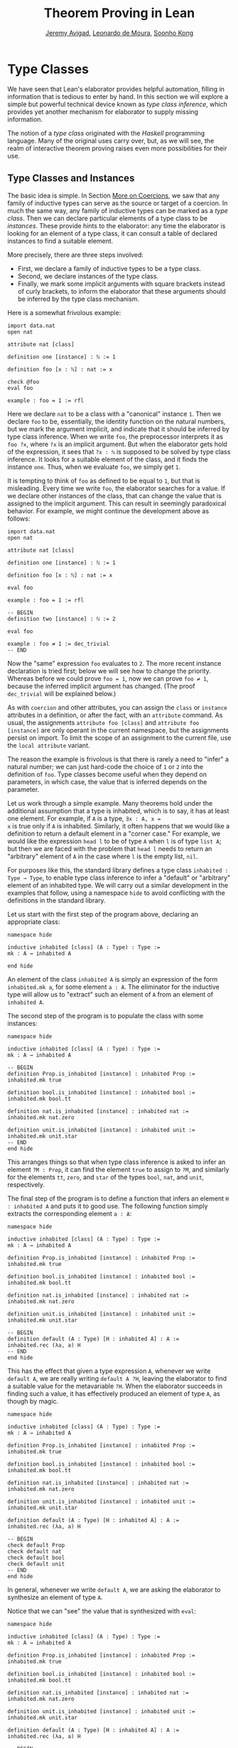 #+Title: Theorem Proving in Lean
#+Author: [[http://www.andrew.cmu.edu/user/avigad][Jeremy Avigad]], [[http://leodemoura.github.io][Leonardo de Moura]], [[http://www.cs.cmu.edu/~soonhok][Soonho Kong]]

* Type Classes
:PROPERTIES:
  :CUSTOM_ID: Type_Classes
:END:

We have seen that Lean's elaborator provides helpful automation,
filling in information that is tedious to enter by hand. In this
section we will explore a simple but powerful technical device known
as /type class inference/, which provides yet another mechanism for
elaborator to supply missing information.

The notion of a /type class/ originated with the /Haskell/ programming
language. Many of the original uses carry over, but, as we will see,
the realm of interactive theorem proving raises even more
possibilities for their use.

** Type Classes and Instances

The basic idea is simple. In Section [[file:08_Building_Theories_and_Proofs.org::#More_on_Coercions][More on Coercions]], we saw that
any family of inductive types can serve as the source or target of a
coercion. In much the same way, any family of inductive types can be
marked as a /type class/. Then we can declare particular elements of a
type class to be /instances/. These provide hints to the elaborator:
any time the elaborator is looking for an element of a type class, it
can consult a table of declared instances to find a suitable element.

More precisely, there are three steps involved:
+ First, we declare a family of inductive types to be a type class.
+ Second, we declare instances of the type class.
+ Finally, we mark some implicit arguments with square brackets
  instead of curly brackets, to inform the elaborator that these
  arguments should be inferred by the type class mechanism.

Here is a somewhat frivolous example:
#+BEGIN_SRC lean
import data.nat
open nat

attribute nat [class]

definition one [instance] : ℕ := 1

definition foo [x : ℕ] : nat := x

check @foo
eval foo

example : foo = 1 := rfl
#+END_SRC
Here we declare =nat= to be a class with a "canonical" instance
=1=. Then we declare =foo= to be, essentially, the identity function
on the natural numbers, but we mark the argument implicit, and
indicate that it should be inferred by type class inference. When we write
=foo=, the preprocessor interprets it as =foo ?x=, where =?x= is an
implicit argument. But when the elaborator gets hold of the
expression, it sees that =?x : ℕ= is supposed to be solved by type
class inference. It looks for a suitable element of the class, and it
finds the instance =one=. Thus, when we evaluate =foo=, we
simply get =1=.

It is tempting to think of =foo= as defined to be equal to =1=, but
that is misleading. Every time we write =foo=, the elaborator searches
for a value. If we declare other instances of the class, that can
change the value that is assigned to the implicit argument. This can
result in seemingly paradoxical behavior. For example, we might
continue the development above as follows:
#+BEGIN_SRC lean
import data.nat
open nat

attribute nat [class]

definition one [instance] : ℕ := 1

definition foo [x : ℕ] : nat := x

eval foo

example : foo = 1 := rfl

-- BEGIN
definition two [instance] : ℕ := 2

eval foo

example : foo ≠ 1 := dec_trivial
-- END
#+END_SRC
Now the "same" expression =foo= evaluates to =2=. The more recent
instance declaration is tried first; below we will see how to change
the priority. Whereas before we could prove =foo = 1=, now we can
prove =foo ≠ 1=, because the inferred implicit argument has
changed. (The proof =dec_trivial= will be explained below.)

As with =coercion= and other attributes, you can assign the =class= or
=instance= attributes in a definition, or after the fact, with an
=attribute= command. As usual, the assignments =attribute foo [class]=
and =attribute foo [instance]= are only operant in the current
namespace, but the assignments persist on import. To limit the scope
of an assignment to the current file, use the =local attribute=
variant.

The reason the example is frivolous is that there is rarely a need to
"infer" a natural number; we can just hard-code the choice of =1= or
=2= into the definition of =foo=. Type classes become useful when
they depend on parameters, in which case, the value that is inferred
depends on the parameter.

Let us work through a simple example. Many theorems hold under the
additional assumption that a type is inhabited, which is to say, it
has at least one element. For example, if =A= is a type, =∃x : A, x =
x= is true only if =A= is inhabited. Similarly, it often happens that
we would like a definition to return a default element in a "corner
case." For example, we would like the expression =head l= to be of
type =A= when =l= is of type =list A=; but then we are faced with the
problem that =head l= needs to return an "arbitrary" element of =A= in
the case where =l= is the empty list, =nil=.

For purposes like this, the standard library defines a type class
=inhabited : Type → Type=, to enable type class inference to infer a
"default" or "arbitrary" element of an inhabited type. We will carry
out a similar development in the examples that follow, using a
namespace =hide= to avoid conflicting with the definitions in the
standard library.

Let us start with the first step of the program above, declaring an
appropriate class:
#+BEGIN_SRC lean
namespace hide

inductive inhabited [class] (A : Type) : Type :=
mk : A → inhabited A

end hide
#+END_SRC
An element of the class =inhabited A= is simply an expression of the
form =inhabited.mk a=, for some element =a : A=. The eliminator for
the inductive type will allow us to "extract" such an element of =A=
from an element of =inhabited A=.

The second step of the program is to populate the class with some
instances:
#+BEGIN_SRC lean
namespace hide

inductive inhabited [class] (A : Type) : Type :=
mk : A → inhabited A

-- BEGIN
definition Prop.is_inhabited [instance] : inhabited Prop :=
inhabited.mk true

definition bool.is_inhabited [instance] : inhabited bool :=
inhabited.mk bool.tt

definition nat.is_inhabited [instance] : inhabited nat :=
inhabited.mk nat.zero

definition unit.is_inhabited [instance] : inhabited unit :=
inhabited.mk unit.star
-- END
end hide
#+END_SRC
This arranges things so that when type class inference is asked to
infer an element =?M : Prop=, it can find the element =true= to assign
to =?M=, and similarly for the elements =tt=, =zero=, and =star= of
the types =bool=, =nat=, and =unit=, respectively.

The final step of the program is to define a function that infers an
element =H : inhabited A= and puts it to good use. The following
function simply extracts the corresponding element =a : A=:
#+BEGIN_SRC lean
namespace hide

inductive inhabited [class] (A : Type) : Type :=
mk : A → inhabited A

definition Prop.is_inhabited [instance] : inhabited Prop :=
inhabited.mk true

definition bool.is_inhabited [instance] : inhabited bool :=
inhabited.mk bool.tt

definition nat.is_inhabited [instance] : inhabited nat :=
inhabited.mk nat.zero

definition unit.is_inhabited [instance] : inhabited unit :=
inhabited.mk unit.star

-- BEGIN
definition default (A : Type) [H : inhabited A] : A :=
inhabited.rec (λa, a) H
-- END
end hide
#+END_SRC
This has the effect that given a type expression =A=, whenever we
write =default A=, we are really writing =default A ?H=, leaving the
elaborator to find a suitable value for the metavariable
=?H=. When the elaborator succeeds in finding such a value, it has
effectively produced an element of type =A=, as though by magic.
#+BEGIN_SRC lean
namespace hide

inductive inhabited [class] (A : Type) : Type :=
mk : A → inhabited A

definition Prop.is_inhabited [instance] : inhabited Prop :=
inhabited.mk true

definition bool.is_inhabited [instance] : inhabited bool :=
inhabited.mk bool.tt

definition nat.is_inhabited [instance] : inhabited nat :=
inhabited.mk nat.zero

definition unit.is_inhabited [instance] : inhabited unit :=
inhabited.mk unit.star

definition default (A : Type) [H : inhabited A] : A :=
inhabited.rec (λa, a) H

-- BEGIN
check default Prop
check default nat
check default bool
check default unit
-- END
end hide
#+END_SRC
In general, whenever we write =default A=, we are asking the
elaborator to synthesize an element of type =A=.

Notice that we can "see" the value that is synthesized with =eval=:
#+BEGIN_SRC lean
namespace hide

inductive inhabited [class] (A : Type) : Type :=
mk : A → inhabited A

definition Prop.is_inhabited [instance] : inhabited Prop :=
inhabited.mk true

definition bool.is_inhabited [instance] : inhabited bool :=
inhabited.mk bool.tt

definition nat.is_inhabited [instance] : inhabited nat :=
inhabited.mk nat.zero

definition unit.is_inhabited [instance] : inhabited unit :=
inhabited.mk unit.star

definition default (A : Type) [H : inhabited A] : A :=
inhabited.rec (λa, a) H

-- BEGIN
eval default Prop
eval default nat
eval default bool
eval default unit
-- END
end hide
#+END_SRC
We can also codify these choices as theorems:
#+BEGIN_SRC lean
namespace hide

inductive inhabited [class] (A : Type) : Type :=
mk : A → inhabited A

definition Prop.is_inhabited [instance] : inhabited Prop :=
inhabited.mk true

definition bool.is_inhabited [instance] : inhabited bool :=
inhabited.mk bool.tt

definition nat.is_inhabited [instance] : inhabited nat :=
inhabited.mk nat.zero

definition unit.is_inhabited [instance] : inhabited unit :=
inhabited.mk unit.star

definition default (A : Type) [H : inhabited A] : A :=
inhabited.rec (λa, a) H

-- BEGIN
example : default Prop = true := rfl
example : default nat = nat.zero := rfl
example : default bool = bool.tt := rfl
example : default unit = unit.star := rfl
-- END
end hide
#+END_SRC

For some applications, we may want type class inference to infer an
/arbitrary/ element of a type, in such a way that our theorems and
definitions can make use of the fact that it is an element of that
type but cannot assume anything about the specific element that has
been inferred. To that end, the standard library defines a function
=arbitrary=. It has exactly the same definition as =default=, but it
is marked opaque.
 #+BEGIN_SRC lean
namespace hide

inductive inhabited [class] (A : Type) : Type :=
mk : A → inhabited A

definition Prop.is_inhabited [instance] : inhabited Prop :=
inhabited.mk true

definition bool.is_inhabited [instance] : inhabited bool :=
inhabited.mk bool.tt

definition nat.is_inhabited [instance] : inhabited nat :=
inhabited.mk nat.zero

definition unit.is_inhabited [instance] : inhabited unit :=
inhabited.mk unit.star

-- BEGIN
opaque definition arbitrary (A : Type) [H : inhabited A] : A :=
inhabited.rec (λa, a) H
-- END
end hide
#+END_SRC
As a result, you can now write proofs that assume the existence of an
element of some type. The "arbitrary" element is really arbitrary;
from your point of view, it acts as an uninterpreted constant.
#+BEGIN_SRC lean
namespace hide

inductive inhabited [class] (A : Type) : Type :=
mk : A → inhabited A

definition Prop.is_inhabited [instance] : inhabited Prop :=
inhabited.mk true

definition bool.is_inhabited [instance] : inhabited bool :=
inhabited.mk bool.tt

definition nat.is_inhabited [instance] : inhabited nat :=
inhabited.mk nat.zero

definition unit.is_inhabited [instance] : inhabited unit :=
inhabited.mk unit.star

opaque definition arbitrary (A : Type) [H : inhabited A] : A :=
inhabited.rec (λa, a) H

-- BEGIN
theorem exists_eq_of_inhabited (A : Type) [H : inhabited A] :
  ∃x : A, x = x :=
exists.intro (arbitrary A) rfl

example : ∃x : nat, x = x := exists_eq_of_inhabited nat
-- END
end hide
#+END_SRC

Recall that =opaque= constants are treated as transparent when type
checking other =opaque= constants and theorems in the module where
they are defined. The idea is to allow us to prove things about
=opaque= constants in the module where they are defined,
and then hide their "implementation" from other modules.
The =arbitrary= constant is defined in the standard library,
and nothing is proved about it. Thus, we cannot prove the following
theorem.
#+BEGIN_SRC lean
definition nat_is_inhabited [instance] : inhabited nat :=
inhabited.mk nat.zero

-- "default" is transparent
example : default nat = nat.zero := rfl

-- "arbitrary" is opaque
-- cannot prove this
example : arbitrary nat = nat.zero := sorry
#+END_SRC
In constrast, =arbitrary nat = nat.zero= is provable in the module where
=arbitrary= is defined.
#+BEGIN_SRC lean
namespace hide
-- BEGIN
definition nat_is_inhabited [instance] : inhabited nat :=
inhabited.mk nat.zero

-- "default" is transparent
example : default nat = nat.zero := rfl

-- "arbitrary" is transparent in the current module
opaque definition arbitrary (A : Type) [H : inhabited A] : A :=
inhabited.rec (λa, a) H

example : arbitrary nat = nat.zero := rfl
-- END
end hide
#+END_SRC

** Chaining Instances

If that were the extent of type class inference, it would not be all
the impressive; it would be simply a mechanism of storing a list of
instances for the elaborator to find in a lookup table. What makes
type class inference powerful is that one can /chain/ instances. That
is, an instance declaration can in turn depend on an implicit instance
of a type class. This causes class inference to chain through
instances recursively, backtracking when necessary, in a prolog-like
search.

For example, the following definition shows that if two types =A= and
=B= are inhabited, then so is their product:
#+BEGIN_SRC lean
import data.prod

namespace hide

inductive inhabited [class] (A : Type) : Type :=
mk : A → inhabited A

definition Prop.is_inhabited [instance] : inhabited Prop :=
inhabited.mk true

definition bool.is_inhabited [instance] : inhabited bool :=
inhabited.mk bool.tt

definition nat.is_inhabited [instance] : inhabited nat :=
inhabited.mk nat.zero

definition unit.is_inhabited [instance] : inhabited unit :=
inhabited.mk unit.star

definition default (A : Type) [H : inhabited A] : A :=
inhabited.rec (λa, a) H

opaque definition arbitrary (A : Type) [H : inhabited A] : A :=
inhabited.rec (λa, a) H

-- BEGIN
definition prod.is_inhabited [instance] {A B : Type} [H1 : inhabited A]
  [H2 : inhabited B] : inhabited (prod A B) :=
inhabited.mk ((default A, default B))
-- END
end hide
#+END_SRC
With this added to the earlier instance declarations, type class
instance can infer, for example, a default element of =nat × bool × unit=:
#+BEGIN_SRC lean
import data.prod

namespace hide

inductive inhabited [class] (A : Type) : Type :=
mk : A → inhabited A

definition Prop.is_inhabited [instance] : inhabited Prop :=
inhabited.mk true

definition bool.is_inhabited [instance] : inhabited bool :=
inhabited.mk bool.tt

definition nat.is_inhabited [instance] : inhabited nat :=
inhabited.mk nat.zero

definition unit.is_inhabited [instance] : inhabited unit :=
inhabited.mk unit.star

definition default (A : Type) [H : inhabited A] : A :=
inhabited.rec (λa, a) H

opaque definition arbitrary (A : Type) [H : inhabited A] : A :=
inhabited.rec (λa, a) H

definition prod.is_inhabited [instance] {A B : Type} [H1 : inhabited A]
  [H2 : inhabited B] : inhabited (prod A B) :=
inhabited.mk ((default A, default B))

-- BEGIN
open prod

check default (nat × bool × unit)
eval default (nat × bool × unit)
-- END
end hide
#+END_SRC
Given the expression =default (nat × bool × unit)=, the elaborator is
called on to infer an implicit argument =?M : inhabited (nat × bool ×
unit)=. The instance =inhabited_product= reduces this to inferring
=?M1 : inhabited nat= and =?M2 : inhabited (bool × unit)=. The first
one is solved by the instance =nat.is_inhabited=. The second invokes
another application of =inhabited_product=, and so on, until the
system has inferred the value =(nat.zero, bool.tt, unit.star)=.

Similarly, we can inhabit function spaces with suitable constant
functions:
#+BEGIN_SRC lean
import data.prod

namespace hide

inductive inhabited [class] (A : Type) : Type :=
mk : A → inhabited A

definition Prop.is_inhabited [instance] : inhabited Prop :=
inhabited.mk true

definition bool.is_inhabited [instance] : inhabited bool :=
inhabited.mk bool.tt

definition nat.is_inhabited [instance] : inhabited nat :=
inhabited.mk nat.zero

definition unit.is_inhabited [instance] : inhabited unit :=
inhabited.mk unit.star

definition default (A : Type) [H : inhabited A] : A :=
inhabited.rec (λa, a) H

opaque definition arbitrary (A : Type) [H : inhabited A] : A :=
inhabited.rec (λa, a) H

definition prod.is_inhabited [instance] {A B : Type} [H1 : inhabited A]
  [H2 : inhabited B] : inhabited (prod A B) :=
inhabited.mk ((default A, default B))

-- BEGIN
definition inhabited_fun [instance] (A : Type) {B : Type} [H : inhabited B] :
  inhabited (A → B) :=
inhabited.rec_on H (λb, inhabited.mk (λa, b))

check default (nat → nat × bool × unit)
eval default (nat → nat × bool × unit)
-- END
end hide
#+END_SRC
In this case, type class inference finds the default element =λ (a :
nat), (nat.zero, bool.tt, unit.star)=.

As an exercise, try defining default instances for other types, such
as sum types and the list type.

** Decidable Propositions

Let us consider another example of a type class defined in the
standard library, namely the type class of =decidable=
propositions. Roughly speaking, an element of =Prop= is said to be
decidable if we can decide whether it is true or false. The
distinction is only useful in constructive mathematics; classically,
every proposition is decidable. Nonetheless, as we will see, the
implementation of the type class allows for a smooth transition
between constructive and classical logic.

In the standard library, =decidable= is defined formally as follows:
#+BEGIN_SRC lean
namespace hide

-- BEGIN
inductive decidable [class] (p : Prop) : Type :=
| inl :  p → decidable p
| inr : ¬p → decidable p
-- END
end hide
#+END_SRC
Logically speaking, having an element =t : decidable p= is stronger
than having an element =t : p ∨ ¬p=; it enables us to define values of
an arbitrary type depending on the truth value of =p=. For example,
for the expression =if p then a else b= to make sense, we need to know
that =p= is decidable. That expression is syntactic sugar for =ite p a
b=, where =ite= is defined as follows:
#+BEGIN_SRC lean
namespace hide

-- BEGIN
definition ite (c : Prop) [H : decidable c] {A : Type} (t e : A) : A :=
decidable.rec_on H (λ Hc, t) (λ Hnc, e)
-- END
end hide
#+END_SRC
In the standard library, we cannot prove that every proposition is
decidable. But we can prove that /certain/ propositions are
decidable. For example, we can prove that basic operations like
equality and comparisons on the natural numbers and the integers are
decidable. Moreover, decidability is preserved under propositional
connectives:
#+BEGIN_SRC lean
check @decidable_and
check @decidable_or
check @decidable_not
check @decidable_implies
#+END_SRC
Thus we can carry out definitions by cases on decidable predicates on
the natural numbers:
#+BEGIN_SRC lean
import standard

open nat

definition step (a b x : ℕ) : ℕ :=
if x < a ∨ x > b then 0 else 1

set_option pp.implicit true
print definition step
#+END_SRC
Turning on implicit arguments shows that the elaborator has inferred
the decidability of the proposition =x < a ∨ x > b=, simply by
applying appropriate instances.

With the classical axioms, we can prove that every proposition is
decidable. When you import the classical axioms, then, =decidable p=
has an instance for every =p=, and the elaborator infers that value
quickly. Thus all theorems in the standard library that rely on
decidability assumptions are freely available in the classical
library.

This explains the "proof" =dec_trivial= in Section [[Type Classes and Instances][Type Classes and
Instances]] above. The expression =dec_trivial= is actually defined in
the module =init.logic= to be notation for the expression =of_is_true
trivial=, where =of_is_true= infers the decidability of the theorem
you are trying to prove, extracts the corresponding decision
procedure, and confirms that it evaluates to =true=.

** Overloading with Type Classes

We now consider the application of type classes that motivates their
use in functional programming languages like Haskell, namely, to
overload notation in a principled way. In Lean, a symbol like =+= can
be given entirely unrelated meanings, a phenomenon that is sometimes
called "ad-hoc" overloading. Typically, however, we use the =+= symbol to
denote a binary function from a type to itself, that is, a function of
type =A → A → A= for some type =A=. We can use type classes to infer
an appropriate addition function for suitable types =A=. We will see
in the next section that this is especially useful for developing
algebraic hierarchies of structures in a formal setting.

We can declare a type class =has_add A= as follows:
#+BEGIN_SRC lean
import standard

inductive has_add [class] (A : Type) : Type :=
mk : (A → A → A) → has_add A

definition add {A : Type} [s : has_add A] :=
has_add.rec (λx, x) s

notation a `+` b := add a b
#+END_SRC
The class =has_add A= is supposed to be inhabited exactly when there
is an appropriate addition function for =A=. The =add= function is
designed to find an instance of =has_add A= for the given type, =A=,
and apply the corresponding binary addition function. The notation
=a + b= thus refers to the addition that is appropriate to the type of
=a= and =b=. We can the declare instances for =nat=, =int=, and
=bool=:
#+BEGIN_SRC lean
import standard

inductive has_add [class] (A : Type) : Type :=
mk : (A → A → A) → has_add A

definition add {A : Type} [s : has_add A] :=
has_add.rec (λx, x) s

notation a `+` b := add a b

-- BEGIN
definition has_add_nat [instance] : has_add nat :=
has_add.mk nat.add

definition has_add_int [instance] : has_add int :=
has_add.mk int.add

definition has_add_bool [instance] : has_add bool :=
has_add.mk bool.bor

open [coercions] nat int
open bool

set_option pp.notation false
check (typeof 2 : nat) + 2
check (typeof 2 : int) + 2
check tt + ff
-- END
#+END_SRC
In the example above, we expose the coercions in namespaces =nat=
and =int=, so that we can use numerals. If we opened these namespace
outright, the symbol =+= would be ad-hoc overloaded. This would result
in an ambiguity as to which addition we have in mind when we write
=a + b= for =a b : nat=. The ambiguity is benign, however, since the
new interpretation of =+= for =nat= is definitionally equal to the
usual one. Setting the option to turn off notation while
pretty-printing shows us that it is the new =add= function that is
inferred in each case. Thus we are relying on type class overloading
to disambiguate the meaning of the expression, rather than ad-hoc
overloading.

As with =inhabited= and =decidable=, the power of type class inference
stems not only from the fact that the class enables the elaborator to
look up appropriate instances, but also from the fact that it can
chain instances to infer complex addition operations. For example,
assuming that there are appropriate addition functions for types =A=
and =B=, we can define addition on =A × B= pointwise:
#+BEGIN_SRC lean
import standard

inductive has_add [class] (A : Type) : Type :=
mk : (A → A → A) → has_add A

definition add {A : Type} [s : has_add A] :=
has_add.rec (λx, x) s

notation a `+` b := add a b

definition has_add_nat [instance] : has_add nat :=
has_add.mk nat.add

definition has_add_int [instance] : has_add int :=
has_add.mk int.add

definition has_add_bool [instance] : has_add bool :=
has_add.mk bool.bor

-- BEGIN
definition has_add_prod [instance] {A B : Type} [sA : has_add A] [sB : has_add B] :
  has_add (A × B) :=
has_add.mk (take p q, (add (prod.pr1 p) (prod.pr1 q), add (prod.pr2 p) (prod.pr2 q)))

open nat

check (1, 2) + (3, 4)
eval (1, 2) + (3, 4)
-- END
#+END_SRC
We can similarly define pointwise addition of functions:
#+BEGIN_SRC lean
import standard

inductive has_add [class] (A : Type) : Type :=
mk : (A → A → A) → has_add A

definition add {A : Type} [s : has_add A] :=
has_add.rec (λx, x) s

notation a `+` b := add a b

definition has_add_nat [instance] : has_add nat :=
has_add.mk nat.add

definition has_add_int [instance] : has_add int :=
has_add.mk int.add

definition has_add_bool [instance] : has_add bool :=
has_add.mk bool.bor

definition has_add_prod [instance] {A B : Type} [sA : has_add A] [sB : has_add B] :
  has_add (A × B) :=
has_add.mk (take p q, (add (prod.pr1 p) (prod.pr1 q), add (prod.pr2 p) (prod.pr2 q)))

-- BEGIN
definition has_add_fun [instance] {A B : Type} [sB : has_add B] :
  has_add (A → B) :=
has_add.mk (λf g, λx, f x + g x)

open nat

check (λx : nat, typeof 1 : nat) + (λx, typeof 2 : nat)
eval (λx : nat, typeof 1 : nat) + (λx, typeof 2 : nat)
-- END
#+END_SRC
As an exercise, try defining instances of =has_add= for lists and
vectors, and show that they have the work as expected.

** Managing Type Class Inference

Recall from Section [[file:05_Interacting_with_Lean.org::#Displaying_Information][Displaying Information]] that you can ask Lean for
information about the classes and instances that are currently in
scope:
#+BEGIN_SRC lean
import standard

-- BEGIN
print classes
print instances inhabited
-- END
#+END_SRC
At times, you may find that the type class inference fails to find an
expected instance, or, worse, falls into an infinite loop and times
out. To help debug in these situations, Lean enables you to request a
trace of the search:
#+BEGIN_SRC lean
set_option class.trace_instances true
#+END_SRC
You can also limit the search depth (the default is 32):
#+BEGIN_SRC lean
set_option class.instance_max_depth 5
#+END_SRC
Remember also that in the Emacs Lean mode, tab completion works in
=set_option=, to help you find suitable options.

As noted above, the type class instances in a given context represent
a prolog-like program, which gives rise to a backtracking search. Both
the efficiency of the program and the solutions that are found can
depend on the order in which the system tries the instance.  Instances
which are declared last are tried first.  Moreover, if instances are
declared in other modules, the order in which they are tried depends
on the order in which namespaces are opened.  Instances declared in
namespaces which are opened later are tried earlier.

You can modify change the order that type classes instances are tried
by assigning them a /priority/. When an instance is declared, it is
assigned a priority value =std.priority.default=, defined to be 1000
in module =init.priority= in both the standard and hott libraries. You
can assign other priorities when defining an instance, and you can
later change the priority with the =attribute= command. The following
example illustrates how this is done:
#+BEGIN_SRC lean
open nat

structure foo [class] :=
(a : nat) (b : nat)

definition i1 [instance] [priority default+10] : foo :=
foo.mk 1 1

definition i2 [instance] : foo :=
foo.mk 2 2

example : foo.a = 1 := rfl

definition i3 [instance] [priority default+20] : foo :=
foo.mk 3 3

example : foo.a = 3 := rfl

attribute i3 [priority 500]

example : foo.a = 1 := rfl

attribute i1 [priority default-10]

example : foo.a = 2 := rfl
#+END_SRC

** Instances in Sections

We can easily introduces instances of type classes in a section or
context using variables and parameters. Recall that variables are only
included in declarations when they are explicitly mentioned. Instances
of type classes are rarely explicitly mentioned in definitions, so to
make sure that an instance of a type class is included in every
definition and theorem, we use the =include= command.
#+BEGIN_SRC lean
import standard

inductive has_add [class] (A : Type) : Type :=
mk : (A → A → A) → has_add A

definition add {A : Type} [s : has_add A] :=
has_add.rec (λx, x) s

notation a `+` b := add a b

-- BEGIN
section
  variables {A : Type} [H : has_add A] (a b : A)
  include H

  definition foo : a + b = a + b := rfl
  check @foo
end
-- END
#+END_SRC
Note that the =include= command includes a variable in every
definition and theorem in that section.  If we want to declare a
definition of theorem which does not use the instance, we can use the
=omit= command:
#+BEGIN_SRC lean
inductive has_add [class] (A : Type) : Type :=
mk : (A → A → A) → has_add A

definition add {A : Type} [s : has_add A] :=
has_add.rec (λx, x) s

notation a `+` b := add a b

-- BEGIN
section
  variables {A : Type} [H : has_add A] (a b : A)
  include H
  definition foo1 : a + b = a + b := rfl
  omit H
  definition foo2 : a  = a := rfl -- H is not an argument of foo2
  include H
  definition foo3 : a + a = a + a := rfl

  check @foo1
  check @foo2
  check @foo3
end
-- END
#+END_SRC

** Bounded quantification

We say a proposition is a "bounded universal quantifier" if it is of the form
=∀ x : nat, x < n → P x=. In the following example, we demonstrate that
propositions of this form are decidable.

#+BEGIN_SRC lean
import data.nat
open nat decidable

-- define (ball n P) as a shorthand for ∀ x : nat, x < n → P x
definition ball (n : nat) (P : nat → Prop) : Prop :=
∀ x, x < n → P x

-- We now prove some auxiliary constructions for the decidability proof

-- Prove: ∀ x : nat, x < 0 → P x
definition ball_zero (P : nat → Prop) : ball zero P :=
λ x Hlt, absurd Hlt !not_lt_zero

variables {n : nat} {P : nat → Prop}

-- Prove: (∀ x : nat, x < succ n → P x) implies (∀ x : nat, x < n → P x)
definition ball_of_ball_succ (H : ball (succ n) P) : ball n P  :=
λ x Hlt, H x (lt.step Hlt)

-- We use the following theorem from the standard library
check eq_or_lt_of_le
-- ?a ≤ ?b → ?a = ?b ∨ ?a < ?b

-- Prove: (∀ x : nat, x < n → P x) and (P n) implies (∀ x : nat, x < succ n → P x)
definition ball_succ_of_ball (H₁ : ball n P) (H₂ : P n) : ball (succ n) P :=
λ (x : nat) (Hlt : x < succ n), or.elim (eq_or_lt_of_le Hlt)
  (λ he  : x = n, eq.rec_on (eq.rec_on he rfl) H₂)
  (λ hlt : x < n, H₁ x hlt)

-- Prove: (¬ P n) implies ¬ (∀ x : nat, x < succ n → P x)
definition not_ball_of_not (H₁ : ¬ P n) : ¬ ball (succ n) P :=
λ (H : ball (succ n) P), absurd (H n (lt.base n)) H₁

-- Prove: ¬ (∀ x : nat, x < n → P x) implies ¬ (∀ x : nat, x < succ n → P x)
definition not_ball_succ_of_not_ball (H₁ : ¬ ball n P) : ¬ ball (succ n) P :=
λ (H : ball (succ n) P), absurd (ball_of_ball_succ H) H₁

-- Prove by induction/recursion that if P is a decidable predicate, then so is
-- (∀ x : nat, x < n → P x)
definition dec_ball [instance] (H : decidable_pred P) : Π (n : nat), decidable (ball n P)
| dec_ball 0     := inl (ball_zero P)
| dec_ball (a+1) :=
  match dec_ball a with
  | inl iH  :=
      match H a with
      | inl Pa  := inl (ball_succ_of_ball iH Pa)
      | inr nPa := inr (not_ball_of_not nPa)
      end
  | inr niH := inr (not_ball_succ_of_not_ball niH)
  end

-- Now, we can use dec_trivial to solve prove simple theorems by "evaluation"
example : ∀ x : nat, x ≤ 4 → x ≠ 6 :=
dec_trivial

example : ¬ ∀ x, x ≤ 5 → ∀ y, y < x → y * y ≠ x :=
dec_trivial

-- We can use bounded quantifiers to implement computable functions.
-- The function (is_constant_range f n) returns tt iff the function f evaluates
-- to the same value for all 0 <= i < n
open bool
definition is_constant_range (f : nat → nat) (n : nat) : bool :=
if ∀ i, i < n → f i = f 0 then tt else ff

example : is_constant_range (λ i, zero) 10 = tt :=
rfl
#+END_SRC

As exercise, we encourage you to show that =∃ x : nat, x < n ∧ P x= is also
decidable.

#+BEGIN_SRC lean
import data.nat
open nat decidable

definition bex (n : nat) (P : nat → Prop) : Prop :=
∃ x : nat, x < n ∧ P x

definition not_bex_zero (P : nat → Prop) : ¬ bex 0 P :=
sorry

variables {n : nat} {P : nat → Prop}

definition bex_succ (H : bex n P) : bex (succ n) P :=
sorry

definition bex_succ_of_pred  (H : P n) : bex (succ n) P :=
sorry

definition not_bex_succ (H₁ : ¬ bex n P) (H₂ : ¬ P n) : ¬ bex (succ n) P :=
sorry

definition dec_bex [instance] (H : decidable_pred P) : Π (n : nat), decidable (bex n P) :=
sorry
#+END_SRC

